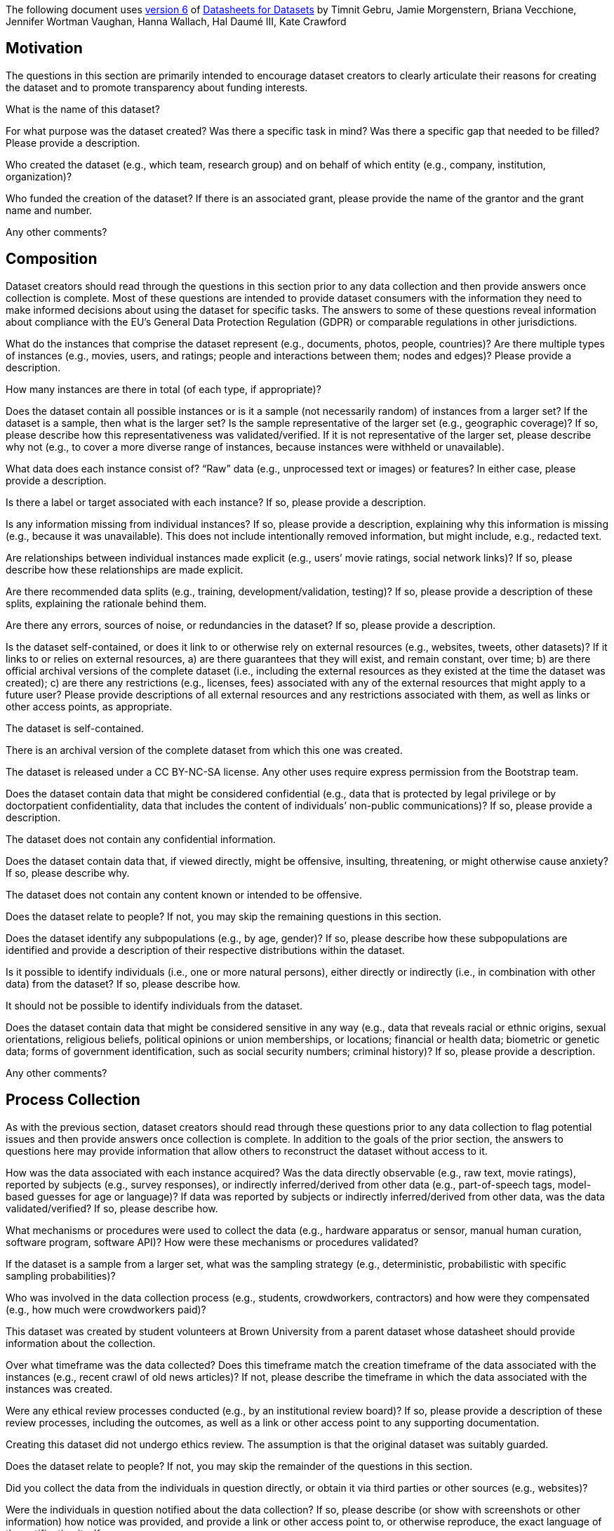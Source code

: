 The following document uses
https://arxiv.org/abs/1803.09010v6[version 6] of
https://arxiv.org/abs/1803.09010[Datasheets for Datasets]
by Timnit Gebru, Jamie Morgenstern, Briana Vecchione,
Jennifer Wortman Vaughan, Hanna Wallach, Hal Daumé III,
Kate Crawford

== Motivation

The questions in this section are primarily intended to encourage
dataset creators to clearly articulate their reasons for creating
the dataset and to promote transparency about funding interests.

// tag::dataset-name[]
[.question.required]
What is the name of this dataset?
// end::dataset-name[]

// tag::mot-purpose[]
[.question.required]
For what purpose was the dataset created? Was there a specific
task in mind? Was there a specific gap that needed to be filled?
Please provide a description.
// end::mot-purpose[]

// tag::mot-creator[]
[.question.required]
Who created the dataset (e.g., which team, research group) and
on behalf of which entity (e.g., company, institution,
organization)?
// end::mot-creator[]

// tag::mot-funding[]
[.question.optional]
Who funded the creation of the dataset? If there is an
associated grant, please provide the name of the grantor and the
grant name and number.
// end::mot-funding[]

// tag::mot-other[]
[.question.required]
Any other comments?
// end::mot-other[]

== Composition

Dataset creators should read through the questions in this
section prior to any data collection and then provide answers
once collection is complete. Most of these questions are intended
to provide dataset consumers with the information they need to
make informed decisions about using the dataset for specific
tasks. The answers to some of these questions reveal information
about compliance with the EU’s General Data Protection Regulation
(GDPR) or comparable regulations in other jurisdictions.

// tag::comp-what[]
[.question.required]
What do the instances that comprise the dataset represent
(e.g., documents, photos, people, countries)? Are there multiple
types of instances (e.g., movies, users, and ratings; people and
interactions between them; nodes and edges)? Please provide a
description.
// end::comp-what[]

// tag::comp-quantity[]
[.question.required]
How many instances are there in total (of each type, if
appropriate)?
// end::comp-quantity[]

// tag::comp-representativeness[]
[.question.required]
Does the dataset contain all possible instances or is it a
sample (not necessarily random) of instances from a larger set?
If the dataset is a sample, then what is the larger set? Is the
sample representative of the larger set (e.g., geographic
coverage)? If so, please describe how this representativeness was
validated/verified. If it is not representative of the larger
set, please describe why not (e.g., to cover a more diverse range
of instances, because instances were withheld or unavailable).
// end::comp-representativeness[]

// tag::comp-content[]
[.question.required]
What data does each instance consist of? “Raw” data (e.g.,
unprocessed text or images) or features? In either case, please
provide a description.
// end::comp-content[]

// tag::comp-label[]
[.question.optional]
Is there a label or target associated with each instance? If
so, please provide a description.
// end::comp-label[]

// tag::comp-missing[]
[.question.required]
Is any information missing from individual instances? If so,
please provide a description, explaining why this information is
missing (e.g., because it was unavailable). This does not include
intentionally removed information, but might include, e.g.,
redacted text.
// end::comp-missing[]

// tag::comp-relationship[]
[.question.required]
Are relationships between individual instances made explicit
(e.g., users’ movie ratings, social network links)? If so, please
describe how these relationships are made explicit.
// end::comp-relationship[]

// tag::comp-splits[]
[.question.optional]
Are there recommended data splits (e.g., training,
development/validation, testing)? If so, please provide a
description of these splits, explaining the rationale behind
them.
// end::comp-splits[]

// tag::comp-errors[]
[.question.required]
Are there any errors, sources of noise, or redundancies in the
dataset? If so, please provide a description.
// end::comp-errors[]

// tag::comp-selfcontained[]
[.question.common]
Is the dataset self-contained, or does it link to or otherwise
rely on external resources (e.g., websites, tweets, other
datasets)? If it links to or relies on external resources, a) are
there guarantees that they will exist, and remain constant, over
time; b) are there official archival versions of the complete
dataset (i.e., including the external resources as they existed
at the time the dataset was created); c) are there any
restrictions (e.g., licenses, fees) associated with any of the
external resources that might apply to a future user? Please
provide descriptions of all external resources and any
restrictions associated with them, as well as links or other
access points, as appropriate.
// end::comp-selfcontained[]

// tag::comp-selfcontained-common-answer[] common
The dataset is self-contained.

There is an archival version of the complete dataset from which this
one was created.

The dataset is released under a CC BY-NC-SA license. Any other uses
require express permission from the Bootstrap team.
// end::comp-selfcontained-common-answer[]

// tag::comp-confidentiality[]
[.question.common]
Does the dataset contain data that might be considered
confidential (e.g., data that is protected by legal privilege or
by doctorpatient confidentiality, data that includes the content
of individuals’ non-public communications)? If so, please provide
a description.
// end::comp-confidentiality[]

// tag::comp-confidentiality-common-answer[] common
The dataset does not contain any confidential information.
// end::comp-confidentiality-common-answer[] 

// tag::comp-offense[]
[.question.common]
Does the dataset contain data that, if viewed directly, might
be offensive, insulting, threatening, or might otherwise cause
anxiety? If so, please describe why.
// end::comp-offense[]

// tag::comp-offense-common-answer[] common
The dataset does not contain any content known or intended to be
offensive.
// end::comp-offense-common-answer[]

// tag::comp-people[]
[.question.required]
Does the dataset relate to people? If not, you may skip the
remaining questions in this section.
// end::comp-people[]

// tag::comp-subpopulation[]
[.question.required]
Does the dataset identify any subpopulations (e.g., by age,
gender)? If so, please describe how these subpopulations are
identified and provide a description of their respective
distributions within the dataset.
// end::comp-subpopulation[]

// tag::comp-doxx[]
[.question.common]
Is it possible to identify individuals (i.e., one or more
natural persons), either directly or indirectly (i.e., in
combination with other data) from the dataset? If so, please
describe how.
// end::comp-doxx[]

// tag::comp-doxx-common-answer[] common
It should not be possible to identify individuals from the dataset.
// end::comp-doxx-common-answer[]

// tag::comp-sensitivity[]
[.question.required]
Does the dataset contain data that might be considered
sensitive in any way (e.g., data that reveals racial or ethnic
origins, sexual orientations, religious beliefs, political
opinions or union memberships, or locations; financial or health
data; biometric or genetic data; forms of government
identification, such as social security numbers; criminal
history)? If so, please provide a description.
// end::comp-sensitivity[]

// tag::comp-other[]
[.question.required]
Any other comments?
// end::comp-other[]

== Process Collection

As with the previous section, dataset creators should read
through these questions prior to any data collection to flag
potential issues and then provide answers once collection is
complete. In addition to the goals of the prior section, the
answers to questions here may provide information that allow
others to reconstruct the dataset without access to it.

// tag::coll-how[]
[.question.required]
How was the data associated with each instance acquired? Was
the data directly observable (e.g., raw text, movie ratings),
reported by subjects (e.g., survey responses), or indirectly
inferred/derived from other data (e.g., part-of-speech tags,
model-based guesses for age or language)? If data was reported by
subjects or indirectly inferred/derived from other data, was the
data validated/verified? If so, please describe how.
// end::coll-how[]

// tag::coll-tools[]
[.question.required]
What mechanisms or procedures were used to collect the data
(e.g., hardware apparatus or sensor, manual human curation,
software program, software API)? How were these mechanisms or
procedures validated?
// end::coll-tools[]

// tag::coll-subset[]
[.question.required]
If the dataset is a sample from a larger set, what was the
sampling strategy (e.g., deterministic, probabilistic with
specific sampling probabilities)?
// end::coll-subset[]

// tag::coll-who[]
[.question.common]
Who was involved in the data collection process (e.g.,
students, crowdworkers, contractors) and how were they
compensated (e.g., how much were crowdworkers paid)?
// end::coll-who[]

// tag::coll-who-common-answer[] common
This dataset was created by student volunteers at Brown
University from a parent dataset whose datasheet should provide
information about the collection.
// end::coll-who-common-answer[]

// tag::coll-time[]
[.question.required]
Over what timeframe was the data collected? Does this timeframe
match the creation timeframe of the data associated with the
instances (e.g., recent crawl of old news articles)? If not,
please describe the timeframe in which the data associated with
the instances was created.
// end::coll-time[]

// tag::coll-ethics[]
[.question.common]
Were any ethical review processes conducted (e.g., by an
institutional review board)? If so, please provide a description
of these review processes, including the outcomes, as well as a
link or other access point to any supporting documentation.
// end::coll-ethics[]

// tag::coll-ethics-common-answer[] common
Creating this dataset did not undergo ethics review. The assumption is
that the original dataset was suitably guarded.
// end::coll-ethics-common-answer[]

// tag::coll-people[]
[.question.required]
Does the dataset relate to people? If not, you may skip the
remainder of the questions in this section.
// end::coll-people[]

// tag::coll-3rdparty[]
[.question.optional]
Did you collect the data from the individuals in question
directly, or obtain it via third parties or other sources (e.g.,
websites)?
// end::coll-3rdparty[]

// tag::coll-notification[]
[.question.optional]
Were the individuals in question notified about the data
collection? If so, please describe (or show with screenshots or
other information) how notice was provided, and provide a link or
other access point to, or otherwise reproduce, the exact language
of the notification itself.
// end::coll-notification[]

// tag::coll-consent[]
[.question.optional]
Did the individuals in question consent to the collection and
use of their data? If so, please describe (or show with
screenshots or other information) how consent was requested and
provided, and provide a link or other access point to, or
otherwise reproduce, the exact language to which the individuals
consented.
// end::coll-consent[]

// tag::coll-revoke[]
[.question.optional]
If consent was obtained, were the consenting individuals
provided with a mechanism to revoke their consent in the future
or for certain uses? If so, please provide a description, as well
as a link or other access point to the mechanism (if
appropriate).
// end::coll-revoke[]

// tag::coll-impact[]
[.question.optional]
Has an analysis of the potential impact of the dataset and its
use on data subjects (e.g., a data protection impact
analysis)been conducted? If so, please provide a description of
this analysis, including the outcomes, as well as a link or other
access point to any supporting documentation.
// end::coll-impact[]

// tag::coll-other[]
[.question.optional]
Any other comments?
// end::coll-other[]

== Preprocessing/cleaning/labeling

Dataset creators should read through these questions prior to any
preprocessing, cleaning, or labeling and then provide answers
once these tasks are complete. The questions in this section are
intended to provide dataset consumers with the information they
need to determine whether the “raw” data has been processed in
ways that are compatible with their chosen tasks. For example,
text that has been converted into a “bag of words” is not
suitable for tasks involving word order.

// tag::preproc-preproc[]
[.question.required]
Was any preprocessing/cleaning/labeling of the data done (e.g.,
discretization or bucketing, tokenization, part-of-speech
tagging, SIFT feature extraction, removal of instances,
processing of missing values)? If so, please provide a
description. If not, you may skip the remainder of the questions
in this section.
// end::preproc-preproc[]

// tag::preproc-save[]
[.question.required]
Was the “raw” data saved in addition to the
preprocessed/cleaned/labeled data (e.g., to support unanticipated
future uses)? If so, please provide a link or other access point
to the “raw” data.
// end::preproc-save[]

// tag::preproc-software[]
[.question.required]
Is the software used to preprocess/clean/label the instances
available? If so, please provide a link or other access point.
// end::preproc-software[]

// tag::preproc-other[]
[.question.required]
Any other comments?
// end::preproc-other[]

== Uses

These questions are intended to encourage dataset creators to
reflect on the tasks for which the dataset should and should not
be used. By explicitly highlighting these tasks, dataset creators
can help dataset consumers to make informed decisions, thereby
avoiding potential risks or harms.

// tag::use-already[]
[.question.required]
Has the dataset been used for any tasks already? If so, please
provide a description.
// end::use-already[]

// tag::use-repo[]
[.question.required]
Is there a repository that links to any or all papers or
systems that use the dataset? If so, please provide a link or
other access point.
// end::use-repo[]

// tag::use-potential[]
[.question.required]
What (other) tasks could the dataset be used for?
// end::use-potential[]

// tag::use-future[]
[.question.required]
Is there anything about the composition of the dataset or the
way it was collected and preprocessed/cleaned/labeled that might
impact future uses? For example, is there anything that a future
user might need to know to avoid uses that could result in unfair
treatment of individuals or groups (e.g., stereotyping, quality
of service issues) or other undesirable harms (e.g., financial
harms, legal risks) If so, please provide a description. Is there
anything a future user could do to mitigate these undesirable
harms?
// end::use-future[]

// tag::use-dontuse[]
[.question.required]
Are there tasks for which the dataset should not be used? If
so, please provide a description.
// end::use-dontuse[]

// tag::use-other[]
[.question.required]
Any other comments?
// end::use-other[]

== Distribution

Dataset creators should provide answers to these questions prior
to distributing the dataset either internally within the entity
on behalf of which the dataset was created or externally to third
parties.

// tag::dist-3rdparty[]
[.question.common]
Will the dataset be distributed to third parties outside of the
entity (e.g., company, institution, organization) on behalf of
which the dataset was created? If so, please provide a
description.
// end::dist-3rdparty[]

// tag::dist-3rdparty-common-answer[] common
Yes, the dataset is intended for public use.
// end::dist-3rdparty-common-answer[]

// tag::dist-how[]
[.question.common]
How will the dataset will be distributed (e.g., tarball on
website, API, GitHub)? Does the dataset have a digital object
identifier (DOI)?
// end::dist-how[]

// tag::dist-how-common-answer[] common
The dataset will at least be made available through a permanent URL on
the Bootstrap Web site (bootstrapworld.org). It may also be included
in software distributions.
// end::dist-how-common-answer[]

// tag::dist-when[]
[.question.required]
When will the dataset be distributed?
// end::dist-when[]

// tag::dist-license[]
[.question.common]
Will the dataset be distributed under a copyright or other
intellectual property (IP) license, and/or under applicable terms
of use (ToU)? If so, please describe this license and/or ToU, and
provide a link or other access point to, or otherwise reproduce,
any relevant licensing terms or ToU, as well as any fees
associated with these restrictions.
// end::dist-license[]

// tag::dist-license-common-answer[] common
The dataset is released under a CC BY-NC-SA license. Any other uses
require express written permission from the Bootstrap team.
// end::dist-license-common-answer[]

// tag::dist-restrictions[]
[.question.common]
Have any third parties imposed IP-based or other restrictions
on the data associated with the instances? If so, please describe
these restrictions, and provide a link or other access point to,
or otherwise reproduce, any relevant licensing terms, as well as
any fees associated with these restrictions.
// end::dist-restrictions[]

// tag::dist-restrictions-common-answer[]
No, there are no third-party IP restrictions on the data.
// end::dist-restrictions-common-answer[]

// tag::dist-controls[]
[.question.common]
Do any export controls or other regulatory restrictions apply
to the dataset or to individual instances? If so, please describe
these restrictions, and provide a link or other access point to,
or otherwise reproduce, any supporting documentation.
// end::dist-controls[]

// tag::dist-controls-common-answer[]
No, no (US) export controls govern the data.
// end::dist-controls-common-answer[]

// tag::dist-other[]
[.question.optional]
Any other comments?
// end::dist-other[]

== Maintenance

As with the previous section, dataset creators should provide
answers to these questions prior to distributing the dataset.
These questions are intended to encourage dataset creators to
plan for dataset maintenance and communicate this plan with
dataset consumers.

// tag::maint-who[]
[.question.common]
Who is supporting/hosting/maintaining the dataset?
// end::maint-who[]

// tag::maint-who-common-answer[]
The dataset is maintained by Bootstrap.
// end::maint-who-common-answer[]

// tag::maint-contact[]
[.question.common]
How can the owner/curator/manager of the dataset be contacted
(e.g., email address)?
// end::maint-contact[]

// tag::maint-contact-common-answer[]
contact@@bootstrapworld.org
// end::maint-contact-common-answer[]

// tag::maint-erratum[]
[.question.required]
Is there an erratum? If so, please provide a link or other
access point.
// end::maint-erratum[]

// tag::maint-update[]
[.question.common]
Will the dataset be updated (e.g., to correct labeling errors,
add new instances, delete instances)? If so, please describe how
often, by whom, and how updates will be communicated to users
(e.g., mailing list, GitHub)?
// end::maint-update[]

// tag::maint-update-common-answer[]
This derivative dataset is not expected to be actively updated, and
therefore quite likely will not track changes made to the original
dataset. However, changes may be made in response to feedback from
users or finding errors. Significant changes will be announced on
Bootstrap teacher support forums.
// end::maint-update-common-answer[]

// tag::maint-retention[]
[.question.optional]
If the dataset relates to people, are there applicable limits
on the retention of the data associated with the instances (e.g.,
were individuals in question told that their data would be
retained for a fixed period of time and then deleted)? If so,
please describe these limits and explain how they will be
enforced.
// end::maint-retention[]

// tag::maint-legacy[]
[.question.optional]
Will older versions of the dataset continue to be
supported/hosted/maintained? If so, please describe how. If not,
please describe how its obsolescence will be communicated to
users.
// end::maint-legacy[]

// tag::maint-augmentation[]
[.question.common]
If others want to extend/augment/build on/contribute to the
dataset, is there a mechanism for them to do so? If so, please
provide a description. Will these contributions be
validated/verified? If so, please describe how. If not, why not?
Is there a process for communicating/distributing these
contributions to other users? If so, please provide a
description.
// end::maint-augmentation[]

// tag::maint-augmentation-common-answer[]
Users may build on the dataset so long as they follow the license.

Users who wish to contribute should email contact@@bootstrapworld.org.

Verification and validation will depend on the Bootstrap team's
resources at that point.

Changes contributed by third-parties will be announced in the same
manner as ones made by the Bootstrap team.
// end::maint-augmentation-common-answer[]

// tag::maint-other[]
[.question.optional]
Any other comments?
// end::maint-other[]
